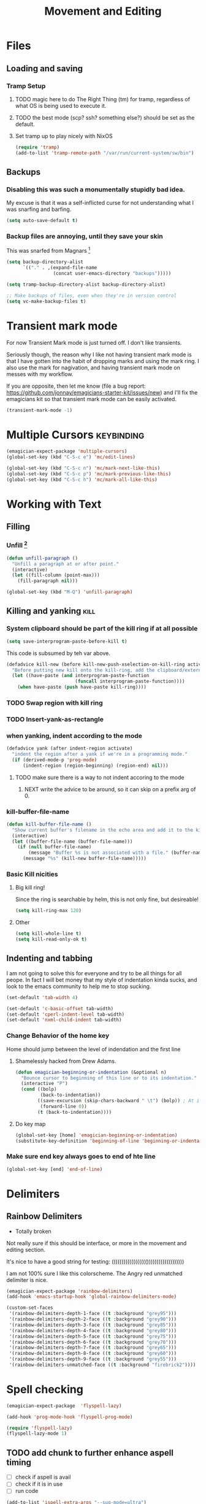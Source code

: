#+title: Movement and Editing
* Files
** Loading and saving
*** Tramp Setup
**** TODO magic here to do The Right Thing (tm) for tramp, regardless of what OS is being used to execute it. 
**** TODO the best mode (scp? ssh? something else?) should be set as the default.
**** Set tramp up to play nicely with NixOS
#+name: tramp
#+begin_src emacs-lisp
(require 'tramp) 
(add-to-list 'tramp-remote-path "/var/run/current-system/sw/bin")
#+end_src

** Backups
*** Disabling this was such a monumentally stupidly bad idea. 
	My excuse is that it was a self-inflicted curse for not understanding what I was snarfing and barfing.
#+begin_src emacs-lisp
(setq auto-save-default t)
#+end_src

*** Backup files are annoying, until they save your skin 
This was snarfed from Magnars [fn:1]

#+begin_src emacs-lisp
(setq backup-directory-alist
      `(("." . ,(expand-file-name
                 (concat user-emacs-directory "backups")))))

(setq tramp-backup-directory-alist backup-directory-alist)

;; Make backups of files, even when they're in version control
(setq vc-make-backup-files t)
#+end_src

* Transient mark mode

  For now Transient Mark mode is just turned off.  I don't like
  transients.

  Seriously though, the reason why I like not having transient mark
  mode is that I have gotten into the habit of dropping marks and
  using the mark ring.  I also use the mark for nagivation, and having
  transient mark mode on messes with my workflow.

  If you are opposite, then let me know (file a bug report:
  https://github.com/jonnay/emagicians-starter-kit/issues/new) and
  I'll fix the emagicians kit so that transient mark mode can be
  easily activated.

#+name: turn-off-transient-mark
#+begin_src emacs-lisp
  (transient-mark-mode -1)
#+end_src

* Multiple Cursors												 :keybinding:
#+begin_src emacs-lisp
(emagician-expect-package 'multiple-cursors)
(global-set-key (kbd "C-S-c e") 'mc/edit-lines)

(global-set-key (kbd "C-S-c n") 'mc/mark-next-like-this)
(global-set-key (kbd "C-S-c p") 'mc/mark-previous-like-this)
(global-set-key (kbd "C-S-c h") 'mc/mark-all-like-this)
#+end_src

* Working with Text
** Filling
*** Unfill [fn:2]
#+begin_src emacs-lisp
(defun unfill-paragraph ()
  "Unfill a paragraph at or after point."
  (interactive)
  (let ((fill-column (point-max)))
    (fill-paragraph nil)))

(global-set-key (kbd "M-Q") 'unfill-paragraph)
#+end_src
** Killing and yanking												   :kill:
*** System clipboard should be part of the kill ring if at all possible
#+begin_src emacs-lisp
(setq save-interprogram-paste-before-kill t)
#+end_src
This code is subsumed by teh var above.
#+begin_src emacs-lisp :tangle no
(defadvice kill-new (before kill-new-push-xselection-on-kill-ring activate)
  "Before putting new kill onto the kill-ring, add the clipboard/external selection to the kill ring"
  (let ((have-paste (and interprogram-paste-function
                         (funcall interprogram-paste-function))))
    (when have-paste (push have-paste kill-ring))))
#+end_src
*** TODO Swap region with kill ring
*** TODO Insert-yank-as-rectangle
*** when yanking, indent according to the mode
#+begin_src emacs-lisp
  (defadvice yank (after indent-region activate)
    "indent the region after a yank if we're in a programming mode."
    (if (derived-mode-p 'prog-mode)
        (indent-region (region-beginning) (region-end) nil)))
#+end_src
**** TODO make sure there is a way to not indent accoring to the mode
***** NEXT write the advice to be around, so it can skip on a prefix arg of 0.
*** kill-buffer-file-name

#+begin_src emacs-lisp
  (defun kill-buffer-file-name () 
    "Show current buffer's filename in the echo area and add it to the kill ring." 
    (interactive) 
    (let ((buffer-file-name (buffer-file-name))) 
      (if (null buffer-file-name) 
          (message "Buffer %s is not associated with a file." (buffer-name)) 
        (message "%s" (kill-new buffer-file-name)))))
#+end_src
*** Basic Kill nicities 
**** Big kill ring!
	 Since the ring is searchable by helm, this is not only fine, but desireable!
#+begin_src emacs-lisp 
(setq kill-ring-max 120)
#+end_src
**** Other 
#+begin_src emacs-lisp 
(setq kill-whole-line t)
(setq kill-read-only-ok t)
#+end_src


** Indenting and tabbing 
  I am not going to solve this for everyone and try to be all things for all peope.  In fact I will bet money that my style of indentation kinda sucks, and look to the emacs community to help me to stop sucking.
#+begin_src emacs-lisp
(set-default 'tab-width 4)
#+end_src

#+name fix-defaults
#+begin_src emacs-lisp
(set-default 'c-basic-offset tab-width)
(set-default 'cperl-indent-level tab-width)
(set-default 'nxml-child-indent tab-width)
#+end_src
*** Change Behavior of the home key
   	Home should jump between the level of indendation and the first line 

**** Shamelessly hacked from Drew Adams. 
#+begin_src emacs-lisp
(defun emagician-beginning-or-indentation (&optional n)
  "Bounce cursor to beginning of this line or to its indentation."
  (interactive "P")
  (cond ((bolp) 
         (back-to-indentation))
        ((save-excursion (skip-chars-backward " \t") (bolp)) ; At indentation.
         (forward-line 0))
        (t (back-to-indentation))))
#+end_src
**** Do key map 
#+begin_src emacs-lisp
(global-set-key [home] 'emagician-beginning-or-indentation)
(substitute-key-definition 'beginning-of-line 'beginning-or-indentation global-map)
#+end_src

*** Make sure end key always goes to end of hte line
#+begin_src emacs-lisp
(global-set-key [end] 'end-of-line)
#+end_src

* Delimiters
** Rainbow Delimiters 
   - Totally broken

   Not really sure if this should be interface, or more in the movement and editing section.

   It's nice to have a good string for testing:
   (((((((((((((((((()))))))))))))))))))

   I am not 100% sure I like this colorscheme.  The Angry red unmatched delimiter is nice.

#+begin_src emacs-lisp :tangle no
  (emagician-expect-package 'rainbow-delimiters)
  (add-hook 'emacs-startup-hook 'global-rainbow-delimiters-mode)
  
  (custom-set-faces
   '(rainbow-delimiters-depth-1-face ((t :background "grey95")))
   '(rainbow-delimiters-depth-2-face ((t :background "grey90")))
   '(rainbow-delimiters-depth-3-face ((t :background "grey85")))
   '(rainbow-delimiters-depth-4-face ((t :background "grey80")))
   '(rainbow-delimiters-depth-5-face ((t :background "grey75")))
   '(rainbow-delimiters-depth-6-face ((t :background "grey70")))
   '(rainbow-delimiters-depth-7-face ((t :background "grey65")))
   '(rainbow-delimiters-depth-8-face ((t :background "grey60")))
   '(rainbow-delimiters-depth-9-face ((t :background "grey55")))
   '(rainbow-delimiters-unmatched-face ((t :background "firebrick2"))))
  
#+end_src
* Spell checking
#+begin_src emacs-lisp
  (emagician-expect-package  'flyspell-lazy)
  
  (add-hook 'prog-mode-hook 'flyspell-prog-mode)
  
  (require 'flyspell-lazy)
  (flyspell-lazy-mode 1)
#+end_src

** TODO add chunk to further enhance aspell timing
   - [ ] check if aspell is avail
   - [ ] check if it is in use
   - [ ] run code 
#+begin_src emacs-lisp :tangle no
(add-to-list 'ispell-extra-args "--sug-mode=ultra")
#+end_src

* Snippets

#+name: snippets 
#+begin_src emacs-lisp
  (emagician-expect-package 'yasnippet)
  
  (setq yas-snippet-dirs (expand-file-name "assets/snippets" emagician-dir))
  (setq yas-trigger-key nil)
  (setq yas-next-field-key "<next>")
  (setq yas-prev-field-key "<prev>")
  (require 'yasnippet)
  
  (add-hook 'prog-mode-hook 'yas-minor-mode-on)
  (add-hook 'org-mode-hook 'yas-minor-mode-on)

  ;; I actually don't think this rigamaroll is needed anymore
  
  (defun yas/org-very-safe-expand ()
    (let ((yas/fallback-behavior 'return-nil)) (yas/expand)))
  
  (defun yas/org-setup ()
    ;; yasnippet (using the new org-cycle hooks)
    (make-variable-buffer-local 'yas/trigger-key)
    (setq yas/trigger-key [tab])
    (add-to-list 'org-tab-first-hook 'yas/org-very-safe-expand)
    (define-key yas/keymap [tab] 'yas/next-field))
  
  ;(add-hook 'org-mode-hook #'yas/org-setup)
  
  (yas/reload-all)
  
#+end_src

* Auto-complete 

#+name: auto-complete
#+begin_src emacs-lisp
(emagician-expect-package 'auto-complete)
#+end_src 

** Standard Auto-complete setup

#+begin_src emacs-lisp 
(require 'auto-complete-config)
(ac-config-default)
(ac-flyspell-workaround)

(global-auto-complete-mode t)
(setq ac-auto-show-menu t)
(setq ac-dwim t)
(setq ac-use-menu-map t)
(setq ac-quick-help-delay 0.25)
(setq ac-quick-help-height 20)
#+end_src

** Dictionaries
#+begin_src emacs-lisp
  (emagician/expect-dir "assets/ac-dictionaries")
  (add-to-list 'ac-dictionary-directories (expand-file-name "assets/ac-dictionaries" emagician-dir))
  
#+end_src
*** TODO make emagicians starter kit generate the dictionaries itself

*** TODO write jQuery dictionary.  
**** NEXT google up a jquery keyword list
**** TODO purify myself afterwards by writing one for Ender

** Sources

   *Note:* if you were looking for the AC sources for a particular language or mode, then you will want to look in those specific language/mode emagician files.  

** pcomplete as a source

#+begin_src emacs-lisp
  (ac-define-source pcomplete
    '((candidates . pcomplete-completions)))
#+end_src

*** Default Sources

#+begin_src emacs-lisp
  (set-default 'ac-sources
               '(ac-source-yasnippet
                 ac-source-dictionary
                 ac-source-words-in-buffer
                 ac-source-words-in-same-mode-buffers))
#+end_src
*** TODO fix ac-source-yasnippet as a default

** Keyboard setup

#+begin_src emacs-lisp
;;Key triggers
(define-key ac-completing-map (kbd "C-M-n") 'ac-next)
(define-key ac-completing-map (kbd "C-M-p") 'ac-previous)
(define-key ac-completing-map "\t" 'ac-complete)
(define-key ac-completing-map (kbd "M-RET") 'ac-help)
(define-key ac-completing-map "\r" 'nil)
#+end_src

* Undo
** Undo locations
*** TODO install goto-last-change or goto-change 

** Undo tree

(find-lisp-object-file-name 'undo-tree-mode (symbol-function 'undo-tree-mode)) 

#+begin_src emacs-lisp
    (emagician-expect-package 'undo-tree)
    (setq undo-tree-enable-undo-in-region t
          undo-tree-visualizer-diff t
          undo-tree-visualizer-timestamps t)
    
    (require 'undo-tree)
    
    (global-undo-tree-mode)
    
#+end_src
* Movement
** Ace Jump
#+begin_src emacs-lisp
  (emagician-expect-package 'ace-jump-mode)
  (require 'ace-jump-mode)
  (define-key global-map (kbd "C-c C-SPC") 'ace-jump-mode)
  (setq erc-track-enable-keybindings nil)
  (add-hook 'org-mode-hook #'(lambda () (define-key org-mode-map (kbd "C-c C-SPC") 'ace-jump-mode)))
#+end_src

*** TODO fix problem with emagician/define-mode-key

#+begin-src emacs-lisp :tangle no
(emagician/define-mode-key 'org-mode (kbd "C-c C-SPC") 'ace-jump-mode)

(macroexpand '(emagician/define-mode-key 'org-mode "C-c C-SPC" 'ace-jump-mode))
#+end_src
** Saveplace
   Saveplace allows emacs to remember where you were in a file.  It is very handy and transparent.
#+begin_src emacs-lisp
(require 'saveplace)
(setq-default save-place t)
#+end_src
* Extra modes
** Markdown
#+begin_src emacs-lisp
(emagician-expect-package 'markdown-mode)

(add-to-list 'auto-mode-alist '("\\.md" . markdown-mode))
#+end_src
** Yaml
#+begin_src emacs-lisp
  (emagician-expect-package 'yaml-mode)
#+end_src
* Footnotes

[fn:1]  http://whattheemacsd.com/init.el-02.html

[fn:2] From didi on #emacs





